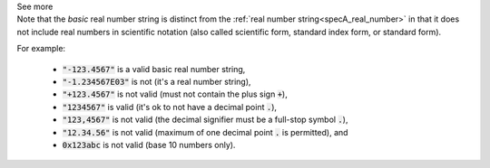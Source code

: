.. _inform3_4:


.. container:: toggle

  .. container:: header

    See more

  .. container:: infospec

    Note that the *basic* real number string is distinct from the
    :ref:`real number string<specA_real_number>`
    in that it does not include real numbers in scientific notation (also called scientific
    form, standard index form, or standard form).

    For example:

      - :code:`"-123.4567"` is a valid basic real number string,
      - :code:`"-1.234567E03"` is not (it's a real number string),
      - :code:`"+123.4567"` is not valid (must not contain the plus sign :code:`+`),
      - :code:`"1234567"` is valid (it's ok to not have a decimal point :code:`.`),
      - :code:`"123,4567"` is not valid (the decimal signifier must be a full-stop symbol :code:`.`),
      - :code:`"12.34.56"` is not valid (maximum of one decimal point :code:`.` is permitted), and
      - :code:`0x123abc` is not valid (base 10 numbers only).
